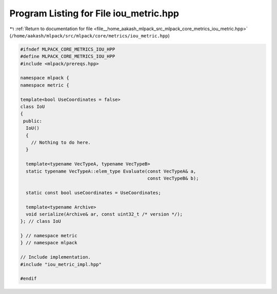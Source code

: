 
.. _program_listing_file__home_aakash_mlpack_src_mlpack_core_metrics_iou_metric.hpp:

Program Listing for File iou_metric.hpp
=======================================

|exhale_lsh| :ref:`Return to documentation for file <file__home_aakash_mlpack_src_mlpack_core_metrics_iou_metric.hpp>` (``/home/aakash/mlpack/src/mlpack/core/metrics/iou_metric.hpp``)

.. |exhale_lsh| unicode:: U+021B0 .. UPWARDS ARROW WITH TIP LEFTWARDS

.. code-block:: cpp

   
   #ifndef MLPACK_CORE_METRICS_IOU_HPP
   #define MLPACK_CORE_METRICS_IOU_HPP
   #include <mlpack/prereqs.hpp>
   
   namespace mlpack {
   namespace metric {
   
   template<bool UseCoordinates = false>
   class IoU
   {
    public:
     IoU()
     {
       // Nothing to do here.
     }
   
     template<typename VecTypeA, typename VecTypeB>
     static typename VecTypeA::elem_type Evaluate(const VecTypeA& a,
                                                  const VecTypeB& b);
   
     static const bool useCoordinates = UseCoordinates;
   
     template<typename Archive>
     void serialize(Archive& ar, const uint32_t /* version */);
   }; // class IoU
   
   } // namespace metric
   } // namespace mlpack
   
   // Include implementation.
   #include "iou_metric_impl.hpp"
   
   #endif
